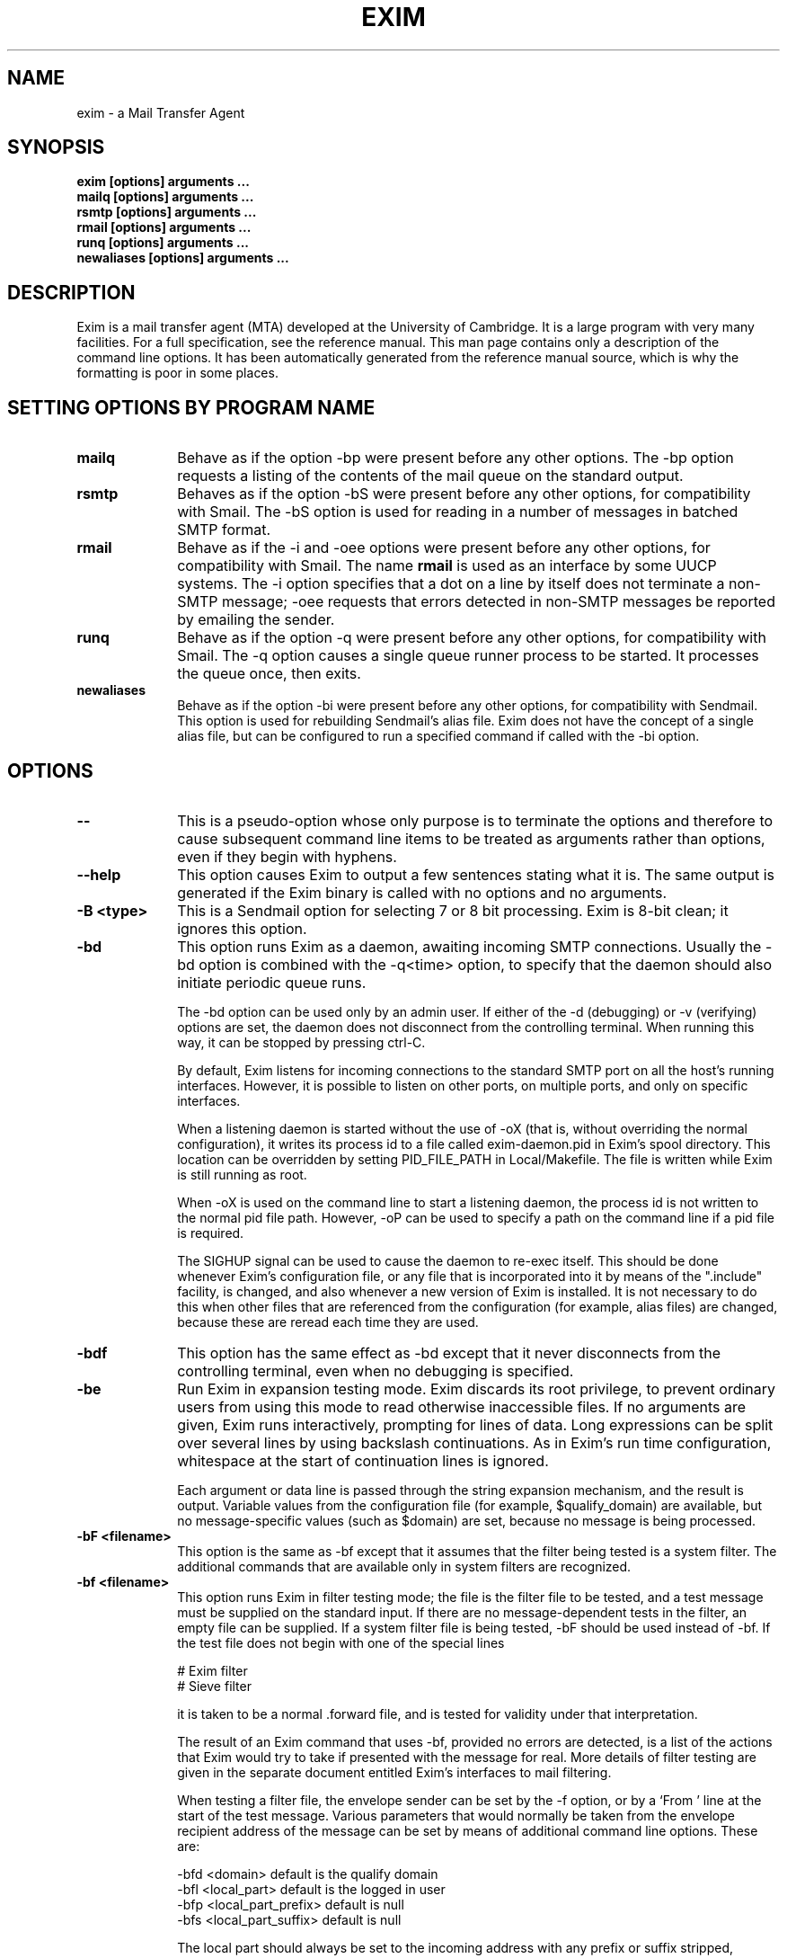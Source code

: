 .TH EXIM 8
.SH NAME
exim \- a Mail Transfer Agent
.SH SYNOPSIS
.B exim [options] arguments ...
.br
.B mailq [options] arguments ...
.br
.B rsmtp [options] arguments ...
.br
.B rmail [options] arguments ...
.br
.B runq [options] arguments ...
.br
.B newaliases [options] arguments ...

.SH DESCRIPTION
Exim is a mail transfer agent (MTA) developed at the University of Cambridge.
It is a large program with very many facilities. For a full specification, see
the reference manual. This man page contains only a description of the command
line options. It has been automatically generated from the reference manual
source, which is why the formatting is poor in some places.

.SH SETTING OPTIONS BY PROGRAM NAME
.TP 10
\fBmailq\fR
Behave as if the option \-bp were present before any other options. The \-bp
option requests a listing of the contents of the mail queue on the standard
output.
.TP
\fBrsmtp\fR
Behaves as if the option \-bS were present before any other options, for
compatibility with Smail. The \-bS option is used for reading in a number of
messages in batched SMTP format.
.TP
\fBrmail\fR
Behave as if the \-i and \-oee options were present before any other options,
for compatibility with Smail. The name \fBrmail\fR is used as an interface by
some UUCP systems. The \-i option specifies that a dot on a line by itself
does not terminate a non\-SMTP message; \-oee requests that errors detected in
non\-SMTP messages be reported by emailing the sender.
.TP
\fBrunq\fR
Behave as if the option \-q were present before any other options, for
compatibility with Smail. The \-q option causes a single queue runner process
to be started. It processes the queue once, then exits.
.TP
\fBnewaliases\fR
Behave as if the option \-bi were present before any other options, for
compatibility with Sendmail. This option is used for rebuilding Sendmail's
alias file. Exim does not have the concept of a single alias file, but can be
configured to run a specified command if called with the \-bi option.


.SH OPTIONS
.TP 10
\fB\-\-\fR
This is a pseudo\-option whose only purpose is to terminate the options and
therefore to cause subsequent command line items to be treated as arguments
rather than options, even if they begin with hyphens.
.TP
\fB\-\-help\fR
This option causes Exim to output a few sentences stating what it is.
The same output is generated if the Exim binary is called with no options and
no arguments.
.TP
\fB\-B <type>\fR
This is a Sendmail option for selecting 7 or 8 bit processing. Exim is 8\-bit
clean; it ignores this option.
.TP
\fB\-bd\fR
This option runs Exim as a daemon, awaiting incoming SMTP connections. Usually
the \-bd option is combined with the \-q<time> option, to specify that
the daemon should also initiate periodic queue runs.

The \-bd option can be used only by an admin user. If either of the \-d
(debugging) or \-v (verifying) options are set, the daemon does not
disconnect from the controlling terminal. When running this way, it can be
stopped by pressing ctrl\-C.

By default, Exim listens for incoming connections to the standard SMTP port on
all the host's running interfaces. However, it is possible to listen on other
ports, on multiple ports, and only on specific interfaces.

When a listening daemon is started without the use of \-oX (that is, without
overriding the normal configuration), it writes its process id to a file called
exim\-daemon.pid in Exim's spool directory. This location can be overridden
by setting PID_FILE_PATH in Local/Makefile. The file is written while
Exim is still running as root.

When \-oX is used on the command line to start a listening daemon, the
process id is not written to the normal pid file path. However, \-oP can be
used to specify a path on the command line if a pid file is required.

The SIGHUP signal can be used to cause the daemon to re\-exec itself. This
should be done whenever Exim's configuration file, or any file that is
incorporated into it by means of the ".include" facility, is changed, and also
whenever a new version of Exim is installed. It is not necessary to do this
when other files that are referenced from the configuration (for example, alias
files) are changed, because these are reread each time they are used.
.TP
\fB\-bdf\fR
This option has the same effect as \-bd except that it never disconnects from
the controlling terminal, even when no debugging is specified.
.TP
\fB\-be\fR
Run Exim in expansion testing mode. Exim discards its root privilege, to
prevent ordinary users from using this mode to read otherwise inaccessible
files. If no arguments are given, Exim runs interactively, prompting for lines
of data. Long expressions can be split over several lines by using backslash
continuations.
As in Exim's run time configuration, whitespace at the start of continuation
lines is ignored.

Each argument or data line is passed through the string expansion mechanism,
and the result is output. Variable values from the configuration file (for
example, $qualify_domain) are available, but no message\-specific values
(such as $domain) are set, because no message is being processed.
.TP
\fB\-bF  <filename>\fR
This option is the same as \-bf except that it assumes that the filter being
tested is a system filter. The additional commands that are available only in
system filters are recognized.
.TP
\fB\-bf  <filename>\fR
This option runs Exim in filter testing mode; the file is the filter file to be
tested, and a test message must be supplied on the standard input. If there are
no message\-dependent tests in the filter, an empty file can be supplied. If a
system filter file is being tested, \-bF should be used instead of \-bf. If
the test file does not begin with
one of the special lines

  # Exim filter
  # Sieve filter

it is taken to be a normal .forward file, and is tested for validity under
that interpretation.

The result of an Exim command that uses \-bf, provided no errors are
detected, is a list of the actions that Exim would try to take if presented
with the message for real. More details of filter testing are given in the
separate document entitled Exim's interfaces to mail filtering.

When testing a filter file, the envelope sender can be set by the \-f option,
or by a `From ' line at the start of the test message. Various parameters that
would normally be taken from the envelope recipient address of the message can
be set by means of additional command line options. These are:

  \-bfd  <domain>             default is the qualify domain
  \-bfl  <local_part>         default is the logged in user
  \-bfp  <local_part_prefix>  default is null
  \-bfs  <local_part_suffix>  default is null

The local part should always be set to the incoming address with any prefix or
suffix stripped, because that is how it appears to the filter when a message is
actually being delivered.
.TP
\fB\-bh  <IP address>\fR
This option runs a fake SMTP session as if from the given IP address, using the
standard input and output. The IP address may include a port number at the end,
after a full stop. For example:

  exim \-bh 10.9.8.7.1234
  exim \-bh fe80::a00:20ff:fe86:a061.5678

Comments as to what is going on are written to the standard error file. These
include lines beginning with `LOG' for anything that would have been logged.
This facility is provided for testing configuration options for incoming
messages, to make sure they implement the required policy. For example, you can
test your relay controls using \-bh.

Warning 1: You cannot test features of the configuration that rely on
ident (RFC 1413) callouts. These cannot be done when testing using
\-bh because there is no incoming SMTP connection.

Warning 2: Address verification callouts are
also skipped when testing using \-bh. If you want these callouts to occur,
use \-bhc instead.

Messages supplied during the testing session are discarded, and nothing is
written to any of the real log files. There may be pauses when DNS (and other)
lookups are taking place, and of course these may time out. The \-oMi option
can be used to specify a specific IP interface and port if this is important.

The exim_checkaccess utility is a `packaged' version of \-bh whose
output just states whether a given recipient address from a given host is
acceptable or not.
.TP
\fB\-bhc  <IP address>\fR
This option operates in the same way as \-bh, except that address
verification callouts are performed if required. This includes consulting and
updating the callout cache database.
.TP
\fB\-bi\fR
Sendmail interprets the \-bi option as a request to rebuild its alias file.
Exim does not have the concept of a single alias file, and so it cannot mimic
this behaviour. However, calls to /usr/lib/sendmail with the \-bi option
tend to appear in various scripts such as NIS make files, so the option must be
recognized.

If \-bi is encountered, the command specified by the "bi_command"
configuration option is run, under the uid and gid of the caller of Exim. If
the \-oA option is used, its value is passed to the command as an argument.
The command set by "bi_command" may not contain arguments. The command can use
the exim_dbmbuild utility, or some other means, to rebuild alias files if
this is required. If the "bi_command" option is not set, calling Exim with
\-bi is a no\-op.
.TP
\fB\-bm\fR
This option runs an Exim receiving process that accepts an incoming,
locally\-generated message on the current input. The recipients are given as the
command arguments (except when \-t is also present \-\- see below). Each
argument can be a comma\-separated list of RFC 2822 addresses. This is the
default option for selecting the overall action of an Exim call; it is assumed
if no other conflicting option is present.

If any addresses in the message are unqualified (have no domain), they are
qualified by the values of the "qualify_domain" or "qualify_recipient"
options, as appropriate. The \-bnq option (see below) provides a way of
suppressing this for special cases.

Policy checks on the contents of local messages can be enforced by means of the
non\-SMTP ACL.
The return code is zero if the message is successfully accepted. Otherwise, the
action is controlled by the \-oex option setting \-\- see below.

The format of the message must be as defined in RFC 2822, except that, for
compatibility with Sendmail and Smail, a line in one of the forms

  From sender Fri Jan  5 12:55 GMT 1997
  From sender Fri, 5 Jan 97 12:55:01

(with the weekday optional, and possibly with additional text after the date)
is permitted to appear at the start of the message. There appears to be no
authoritative specification of the format of this line. Exim recognizes it by
matching against the regular expression defined by the "uucp_from_pattern"
option, which can be changed if necessary.
The specified sender is treated as if it were given as the argument to the
\-f option, but if a \-f option is also present, its argument is used in
preference to the address taken from the message. The caller of Exim must be a
trusted user for the sender of a message to be set in this way.
.TP
\fB\-bnq\fR
By default, Exim automatically qualifies unqualified addresses (those
without domains) that appear in messages that are submitted locally (that
is, not over TCP/IP). This qualification applies both to addresses in
envelopes, and addresses in header lines. Sender addresses are qualified using
"qualify_domain", and recipient addresses using "qualify_recipient" (which
defaults to the value of "qualify_domain").

Sometimes, qualification is not wanted. For example, if \-bS (batch SMTP) is
being used to re\-submit messages that originally came from remote hosts after
content scanning, you probably do not want to qualify unqualified addresses in
header lines. (Such lines will be present only if you have not enabled a header
syntax check in the appropriate ACL.)

The \-bnq option suppresses all qualification of unqualified addresses in
messages that originate on the local host. When this is used, unqualified
addresses in the envelope provoke errors (causing message rejection) and
unqualified addresses in header lines are left alone.
.TP
\fB\-bP\fR
If this option is given with no arguments, it causes the values of all Exim's
main configuration options to be written to the standard output. The values
of one or more specific options can be requested by giving their names as
arguments, for example:

  exim \-bP qualify_domain hold_domains

However, any option setting that is preceded by the word `hide' in the
configuration file is not shown in full, except to an admin user. For other
users, the output is as in this example:

  mysql_servers = <value not displayable>

If "configure_file" is given as an argument, the name of the run time
configuration file is output.
If a list of configuration files was supplied, the value that is output here
is the name of the file that was actually used.

If "log_file_path" or "pid_file_path" are given, the names of the
directories where log files and daemon pid files are written are output,
respectively. If these values are unset, log files are written in a
sub\-directory of the spool directory called "log", and the pid file is written
directly into the spool directory.

If \-bP is followed by a name preceded by +, for example,

  exim \-bP +local_domains

it searches for a matching named list of any type (domain, host, address, or
local part) and outputs what it finds.

If one of the words "router", "transport", or "authenticator" is given,
followed by the name of an appropriate driver instance, the option settings for
that driver are output. For example:

  exim \-bP transport local_delivery

The generic driver options are output first, followed by the driver's private
options. A list of the names of drivers of a particular type can be obtained by
using one of the words "router_list", "transport_list", or
"authenticator_list", and a complete list of all drivers with their option
settings can be obtained by using "routers", "transports", or "authenticators".
.TP
\fB\-bp\fR
This option requests a listing of the contents of the mail queue on the
standard output. If the \-bp option is followed by a list of message ids,
just those messages are listed. By default, this option can be used only by an
admin user. However, the "queue_list_requires_admin" option can be set false
to allow any user to see the queue.

Each message on the queue is displayed as in the following example:

  25m  2.9K 0t5C6f\-0000c8\-00 <alice@wonderland.fict.example>
            red.king@looking\-glass.fict.example
            <other addresses>

The first line contains the length of time the message has been on the queue
(in this case 25 minutes), the size of the message (2.9K), the unique local
identifier for the message, and the message sender, as contained in the
envelope. For bounce messages, the sender address is empty, and appears as
`<>'. If the message was submitted locally by an untrusted user who overrode
the default sender address, the user's login name is shown in parentheses
before the sender address.
If the message is frozen (attempts to deliver it are suspended) then the text
`*** frozen ***' is displayed at the end of this line.

The recipients of the message (taken from the envelope, not the headers) are
displayed on subsequent lines. Those addresses to which the message has already
been delivered are marked with the letter D. If an original address gets
expanded into several addresses via an alias or forward file, the original is
displayed with a D only when deliveries for all of its child addresses are
complete.
.TP
\fB\-bpa\fR
This option operates like \-bp, but in addition it shows delivered addresses
that were generated from the original top level address(es) in each message by
alias or forwarding operations. These addresses are flagged with `+D' instead
of just `D'.
.TP
\fB\-bpc\fR
This option counts the number of messages on the queue, and writes the total
to the standard output. It is restricted to admin users, unless
"queue_list_requires_admin" is set false.
.TP
\fB\-bpr\fR
This option operates like \-bp, but the output is not sorted into
chronological order of message arrival. This can speed it up when there are
lots of messages on the queue, and is particularly useful if the output is
going to be post\-processed in a way that doesn't need the sorting.
.TP
\fB\-bpra\fR
This option is a combination of \-bpr and \-bpa.
.TP
\fB\-bpru\fR
This option is a combination of \-bpr and \-bpu.
.TP
\fB\-bpu\fR
This option operates like \-bp but shows only undelivered top\-level addresses
for each message displayed. Addresses generated by aliasing or forwarding are
not shown, unless the message was deferred after processing by a router with
the "one_time" option set.
.TP
\fB\-brt\fR
This option is for testing retry rules, and it must be followed by up to three
arguments. It causes Exim to look for a retry rule that matches the values
and to write it to the standard output. For example:

  exim \-brt bach.comp.mus.example
  Retry rule: *.comp.mus.example  F,2h,15m; F,4d,30m;

The first
argument, which is required, can be a complete address in the form
local_part@domain, or it can be just a domain name. The second argument is
an optional second domain name; if no retry rule is found for the first
argument, the second is tried. This ties in with Exim's behaviour when looking
for retry rules for remote hosts \-\- if no rule is found that matches the host,
one that matches the mail domain is sought. The final argument is the name of a
specific delivery error, as used in setting up retry rules, for example
`quota_3d'.
.TP
\fB\-brw\fR
This option is for testing address rewriting rules, and it must be followed by
a single argument, consisting of either a local part without a domain, or a
complete address with a fully qualified domain. Exim outputs how this address
would be rewritten for each possible place it might appear.
.TP
\fB\-bS\fR
This option is used for batched SMTP input, which is an alternative interface
for non\-interactive local message submission. A number of messages can be
submitted in a single run. However, despite its name, this is not really SMTP
input. Exim reads each message's envelope from SMTP commands on the standard
input, but generates no responses. If the caller is trusted, or
"untrusted_set_sender" is set, the senders in the SMTP MAIL commands are
believed; otherwise the sender is always the caller of Exim.

The message itself is read from the standard input, in SMTP format (leading
dots doubled), terminated by a line containing just a single dot. An error is
provoked if the terminating dot is missing. A further message may then follow.

As for other local message submissions, the contents of incoming batch SMTP
messages can be checked using the non\-SMTP ACL.
Unqualified addresses are automatically qualified using "qualify_domain" and
"qualify_recipient", as appropriate, unless the \-bnq option is used.

Some other SMTP commands are recognized in the input. HELO and EHLO act
as RSET; VRFY, EXPN, ETRN, and HELP act as NOOP;
QUIT quits, ignoring the rest of the standard input.

If any error is encountered, reports are written to the standard output and
error streams, and Exim gives up immediately.
The return code is 0 if no error was detected; it is 1 if one or more messages
were accepted before the error was detected; otherwise it is 2.

.TP
\fB\-bs\fR
This option causes Exim to accept one or more messages by reading SMTP commands
on the standard input, and producing SMTP replies on the standard output. SMTP
policy controls, as defined in ACLs are applied.

Some user agents use this interface as a way of passing locally\-generated
messages to the MTA.
In this usage, if the caller of Exim is trusted, or "untrusted_set_sender" is
set, the senders of messages are taken from the SMTP MAIL commands.
Otherwise the content of these commands is ignored and the sender is set up as
the calling user. Unqualified addresses are automatically qualified using
"qualify_domain" and "qualify_recipient", as appropriate, unless the \-bnq
option is used.

The \-bs option is also used to run Exim from inetd, as an alternative to
using a listening daemon. Exim can distinguish the two cases by checking
whether the standard input is a TCP/IP socket. When Exim is called from
inetd, the source of the mail is assumed to be remote, and the comments
above concerning senders and qualification do not apply. In this situation,
Exim behaves in exactly the same way as it does when receiving a message via
the listening daemon.
.TP
\fB\-bt\fR
This option runs Exim in address testing mode, in which each argument is taken
as an address to be tested for deliverability. The results are written to the
standard output.
If a test fails, and the caller is not an admin user, no details of the
failure are output, because these might contain sensitive information such as
usernames and passwords for database lookups.

If no arguments are given, Exim runs in an interactive manner, prompting with a
right angle bracket for addresses to be tested. Each address is handled as if
it were the recipient address of a message (compare the \-bv option). It is
passed to the routers and the result is written to the standard output.
However, any router that has "no_address_test" set is bypassed. This can
make \-bt easier to use for genuine routing tests if your first router passes
everything to a scanner program.

The return code is 2 if any address failed outright; it is 1 if no address
failed outright but at least one could not be resolved for some reason. Return
code 0 is given only when all addresses succeed.

Warning: \-bt can only do relatively simple testing. If any of the
routers in the configuration makes any tests on the sender address of a
message,
you can use the \-f option to set an appropriate sender when running
\-bt tests. Without it, the sender is assumed to be the calling user at the
default qualifying domain. However, if you have set up (for example) routers
whose behaviour depends on the contents of an incoming message, you cannot test
those conditions using \-bt. The \-N option provides a possible way of
doing such tests.
.TP
\fB\-bV\fR
This option causes Exim to write the current version number, compilation
number, and compilation date of the exim binary to the standard output.
It also lists the DBM library this is being used, the optional modules (such as
specific lookup types), the drivers that are included in the binary, and the
name of the run time configuration file that is in use.
.TP
\fB\-bv\fR
This option runs Exim in address verification mode, in which each argument is
taken as an address to be verified. During normal operation, verification
happens mostly as a consequence processing a "verify" condition in an ACL. If you want to test an entire ACL, see the \-bh option.

If verification fails, and the caller is not an admin user, no details of the
failure are output, because these might contain sensitive information such as
usernames and passwords for database lookups.

If no arguments are given, Exim runs in an interactive manner, prompting with a
right angle bracket for addresses to be verified. Verification differs from
address testing (the \-bt option) in that routers that have "no_verify" set
are skipped, and if the address is accepted by a router that has "fail_verify"
set, verification fails. The address is verified as a recipient if \-bv is
used; to test verification for a sender address, \-bvs should be used.

If the \-v option is not set, the output consists of a single line for each
address, stating whether it was verified or not, and giving a reason in the
latter case. Otherwise, more details are given of how the address has been
handled, and in the case of address redirection, all the generated addresses
are also considered. Without \-v, generating more than one address by
redirection causes verification to end sucessfully.

The return code is 2 if any address failed outright; it is 1 if no address
failed outright but at least one could not be resolved for some reason. Return
code 0 is given only when all addresses succeed.

If any of the routers in the configuration makes any tests on the sender
address of a message, you should use the \-f option to set an appropriate
sender when running \-bv tests. Without it, the sender is assumed to be the
calling user at the default qualifying domain.
.TP
\fB\-bvs\fR
This option acts like \-bv, but verifies the address as a sender rather
than a recipient address. This affects any rewriting and qualification that
might happen.
.TP
\fB\-C  <filelist>\fR
This option causes Exim to find the run time configuration file from the given
list instead of from the list specified by the CONFIGURE_FILE
compile\-time setting. Usually, the list will consist of just a single file
name, but it can be a colon\-separated list of names. In this case, the first
file that exists is used. Failure to open an existing file stops Exim from
proceeding any further along the list, and an error is generated.

When this option is used by a caller other than root or the Exim user,
and the list is different from the compiled\-in list, Exim gives up
its root privilege immediately, and runs with the real and effective uid and
gid set to those of the caller.
However, if ALT_CONFIG_ROOT_ONLY is defined in Local/Makefile, root
privilege is retained for \-C only if the caller of Exim is root.
This option is not set by default.

Setting ALT_CONFIG_ROOT_ONLY locks out the possibility of testing a
configuration using \-C right through message reception and delivery, even if
the caller is root. The reception works, but by that time, Exim is running as
the Exim user, so when it re\-execs to regain privilege for the delivery, the
use of \-C causes privilege to be lost. However, root can test reception and
delivery using two separate commands (one to put a message on the queue, using
\-odq, and another to do the delivery, using \-M).

If ALT_CONFIG_PREFIX is defined in Local/Makefile, it specifies a
prefix string with which any file named in a \-C command line option
must start. In addition, the file name must not contain the sequence /../.
However, if the value of the \-C option is identical to the value of
CONFIGURE_FILE in Local/Makefile, Exim ignores \-C and proceeds as
usual. There is no default setting for ALT_CONFIG_PREFIX; when it is
unset, any file name can be used with \-C.

ALT_CONFIG_PREFIX can be used to confine alternative configuration files
to a directory to which only root has access. This prevents someone who has
broken into the Exim account from running a privileged Exim with an arbitrary
configuration file.

The \-C facility is useful for ensuring that configuration files are
syntactically correct, but cannot be used for test deliveries, unless the
caller is privileged, or unless it is an exotic configuration that does not
require privilege. No check is made on the owner or group of the files
specified by this option.
.TP
\fB\-D <macro>=<value>\fR
This option can be used to override macro definitions in the configuration file. However, like \-C, if it is used by an
unprivileged caller, it causes Exim to give up its root privilege.
If DISABLE_D_OPTION is defined in Local/Makefile, the use of \-D is
completely disabled, and its use causes an immediate error exit.

The entire option (including equals sign if present) must all be within one
command line item. \-D can be used to set the value of a macro to the empty
string, in which case the equals sign is optional. These two commands are
synonymous:

  exim \-DABC  ...
  exim \-DABC= ...

To include spaces in a macro definition item, quotes must be used. If you use
quotes, spaces are permitted around the macro name and the equals sign. For
example:

  exim '\-D ABC = something' ...

\-D may be repeated up to 10 times on a command line.
.TP
\fB\-d <debug options>\fR
This option causes debugging information to be written to the standard
error stream. It is restricted to admin users because debugging output may show
database queries that contain password information. Also, the details of users'
filter files should be protected. When \-d is used, \-v is assumed. If
\-d is given on its own, a lot of standard debugging data is output. This can
be reduced, or increased to include some more rarely needed information, by
following \-d with a string made up of names preceded by plus or minus
characters. These add or remove sets of debugging data, respectively. For
example, \-d+filter adds filter debugging, whereas \-d\-all+filter selects
only filter debugging. The available debugging categories are:

  acl            ACL interpretation
  auth           authenticators
  deliver        general delivery logic
  dns            DNS lookups (see also resolver)
  dnsbl          DNS black list (aka RBL) code
  exec           arguments for "execv()" calls
  expand         detailed debugging for string expansions
  filter         filter handling
  hints_lookup   hints data lookups
  host_lookup    all types of name\-to\-IP address handling
  ident          ident lookup
  interface      lists of local interfaces
  lists          matching things in lists
  load           system load checks
  local_scan     can be used by local_scan()
  lookup         general lookup code and all lookups
  memory         memory handling
  pid            add pid to debug output lines
  process_info   setting info for the process log
  queue_run      queue runs
  receive        general message reception logic
  resolver       turn on the DNS resolver's debugging output
  retry          retry handling
  rewrite        address rewriting
  route          address routing
  timestamp      add timestamp to debug output lines
  tls            TLS logic
  transport      transports
  uid            changes of uid/gid and looking up uid/gid
  verify         address verification logic

  all            all of the above, and also \-v

The resolver option produces output only if the DNS resolver was compiled
with DEBUG enabled. This is not the case in some operating systems. Also,
unfortunately, debugging output from the DNS resolver is written to stdout
rather than stderr.

The default (\-d with no argument) omits expand, filter,
interface, load, memory, pid, resolver, and timestamp.
However, the pid selector is forced when debugging is turned on for a
daemon, which then passes it on to any re\-executed Exims. Exim also
automatically adds the pid to debug lines when several remote deliveries are
run in parallel.

The timestamp selector causes the current time to be inserted at the start
of all debug output lines. This can be useful when trying to track down delays
in processing.

If the "debug_print" option is set in any driver, it produces output whenever
any debugging is selected, or if \-v is used.
.TP
\fB\-dropcr\fR
This is an obsolete option that is now a no\-op. It used to affect the way Exim
handled CR and LF characters in incoming messages.
.TP
\fB\-E\fR
This option specifies that an incoming message is a locally\-generated delivery
failure report. It is used internally by Exim when handling delivery failures
and is not intended for external use. Its only effect is to stop Exim
generating certain messages to the postmaster, as otherwise message cascades
could occur in some situations. As part of the same option, a message id may
follow the characters \-E. If it does, the log entry for the receipt of the
new message contains the id, following `R=', as a cross\-reference.
.TP
\fB\-ex\fR
There are a number of Sendmail options starting with \-oe which seem to be
called by various programs without the leading "o" in the option. For example,
the "vacation" program uses \-eq. Exim treats all options of the form
\-ex as synonymous with the corresponding \-oex options.
.TP
\fB\-F  <string>\fR
This option sets the sender's full name for use when a locally\-generated
message is being accepted. In the absence of this option, the user's gecos
entry from the password data is used. As users are generally permitted to alter
their gecos entries, no security considerations are involved. White space
between \-F and the <string> is optional.
.TP
\fB\-f  <address>\fR
This option sets the address of the envelope sender of a locally\-generated
message (also known as the return path). The option can normally be used only
by a trusted user, but "untrusted_set_sender" can be set to allow untrusted
users to use it. In the absence of \-f, or if the caller is not allowed to
use it, the sender of a local message is set to the caller's login name at the
default qualify domain.

There is one exception to the restriction on the use of \-f: an empty sender
can be specified by any user, to create a message that can never provoke a
bounce. An empty sender can be specified either as an empty string, or as a
pair of angle brackets with nothing between them, as in these examples of shell
commands:

  exim \-f '<>' user@domain
  exim \-f "" user@domain

In addition, the use of \-f is not restricted when testing a filter file with
\-bf or when testing or verifying addresses using the \-bt or \-bv
options.

Allowing untrusted users to change the sender address does not of itself make
it possible to send anonymous mail. Exim still checks that the From: header
refers to the local user, and if it does not, it adds a Sender: header,
though this can be overridden by setting "no_local_from_check".

White space between \-f and the <address> is optional
(that is, they can be given as two arguments or one combined argument).
The sender of a locally\-generated message can also be set (when permitted) by
an initial `From ' line in the message \-\- see the description of \-bm above
\-\- but if \-f is also present, it overrides `From'.
.TP
\fB\-G\fR
This is a Sendmail option which is ignored by Exim.
.TP
\fB\-h  <number>\fR
This option is accepted for compatibility with Sendmail, but has no effect. (In
Sendmail it overrides the `hop count' obtained by counting Received:
headers.)
.TP
\fB\-i\fR
This option, which has the same effect as \-oi, specifies that a dot on a
line by itself should not terminate an incoming, non\-SMTP message. I can find
no documentation for this option in Solaris 2.4 Sendmail, but the mailx
command in Solaris 2.4 uses it. See also \-ti.
.TP
\fB\-M  <message id> <message id> ...\fR
This option requests Exim to run a delivery attempt on each message in turn. If
any of the messages are frozen, they are automatically thawed before the
delivery attempt. The settings of "queue_domains", "queue_smtp_domains", and
"hold_domains" are ignored.
Retry hints for any of the addresses are
overridden \-\- Exim tries to deliver even if the normal retry time has not yet
been reached. This option requires the caller to be an admin user. However,
there is an option called "prod_requires_admin" which can be set false to
relax this restriction (and also the same requirement for the \-q, \-R, and
\-S options).
.TP
\fB\-Mar  <message id> <address> <address> ...\fR
This option requests Exim to add the addresses to the list of recipients of the
message (`ar' for `add recipients'). The first argument must be a message id,
and the remaining ones must be email addresses. However, if the message is
active (in the middle of a delivery attempt), it is not altered. This option
can be used only by an admin user.
.TP
\fB\-MC  <transport> <hostname> <sequence number> <message id>\fR
This option is not intended for use by external callers. It is used internally
by Exim to invoke another instance of itself to deliver a waiting message using
an existing SMTP connection, which is passed as the standard input. This must be the final option, and the caller must
be root or the Exim user in order to use it.
.TP
\fB\-MCA\fR
This option is not intended for use by external callers. It is used internally
by Exim in conjunction with the \-MC option. It signifies that the connection
to the remote host has been authenticated.
.TP
\fB\-MCP\fR
This option is not intended for use by external callers. It is used internally
by Exim in conjunction with the \-MC option. It signifies that the server to
which Exim is connected supports pipelining.
.TP
\fB\-MCQ  <process id> <pipe fd>\fR
This option is not intended for use by external callers. It is used internally
by Exim in conjunction with the \-MC option when the original delivery was
started by a queue runner. It passes on the process id of the queue runner,
together with the file descriptor number of an open pipe. Closure of the pipe
signals the final completion of the sequence of processes that are passing
messages through the same SMTP connection.
.TP
\fB\-MCS\fR
This option is not intended for use by external callers. It is used internally
by Exim in conjunction with the \-MC option, and passes on the fact that the
SMTP SIZE option should be used on messages delivered down the existing
connection.
.TP
\fB\-MCT\fR
This option is not intended for use by external callers. It is used internally
by Exim in conjunction with the \-MC option, and passes on the fact that the
host to which Exim is connected supports TLS encryption.
.TP
\fB\-Mc  <message id> <message id> ...\fR
This option requests Exim to run a delivery attempt on each message in turn,
but unlike the \-M option, it does check for retry hints, and respects any
that are found. This option is not very useful to external callers. It is
provided mainly for internal use by Exim when it needs to re\-invoke itself in
order to regain root privilege for a delivery.
However, \-Mc can be useful when testing, in order to run a delivery that
respects retry times and other options such as "hold_domains" that are
overridden when \-M is used. Such a delivery does not count as a queue run.
If you want to run a specific delivery as if in a queue run, you should use
\-q with a message id argument. A distinction between queue run deliveries
and other deliveries is made in one or two places.
.TP
\fB\-Mes  <message id> <address>\fR
This option requests Exim to change the sender address in the message to the
given address, which must be a fully qualified address or `<>' (`es' for `edit
sender'). There must be exactly two arguments. The first argument must be a
message id, and the second one an email address. However, if the message is
active (in the middle of a delivery attempt), its status is not altered. This
option can be used only by an admin user.
.TP
\fB\-Mf  <message id> <message id> ...\fR
This option requests Exim to mark each listed message as `frozen'. This
prevents any delivery attempts taking place until the message is `thawed',
either manually or as a result of the "auto_thaw" configuration option.
However, if any of the messages are active (in the middle of a delivery
attempt), their status is not altered. This option can be used only by an admin
user.
.TP
\fB\-Mg  <message id> <message id> ...\fR
This option requests Exim to give up trying to deliver the listed messages,
including any that are frozen. However, if any of the messages are active,
their status is not altered.
For non\-bounce messages, a delivery error message is sent to the sender,
containing the text `cancelled by administrator'. Bounce messages are just
discarded.
This option can be used only by an admin user.
.TP
\fB\-Mmad  <message id> <message id> ...\fR
This option requests Exim to mark all the recipient addresses in the messages
as already delivered (`mad' for `mark all delivered'). However, if any message
is active (in the middle of a delivery attempt), its status is not altered.
This option can be used only by an admin user.
.TP
\fB\-Mmd  <message id> <address> <address> ...\fR
This option requests Exim to mark the given addresses as already delivered
(`md' for `mark delivered'). The first argument must be a message id, and the
remaining ones must be email addresses. These are matched to recipient
addresses in the message in a case\-sensitive manner. If the message is active
(in the middle of a delivery attempt), its status is not altered. This option
can be used only by an admin user.
.TP
\fB\-Mrm  <message id> <message id> ...\fR
This option requests Exim to remove the given messages from the queue. No
bounce messages are sent; each message is simply forgotten. However, if any of
the messages are active, their status is not altered. This option can be used
only by an admin user or by the user who originally caused the message to be
placed on the queue.
.TP
\fB\-Mt  <message id> <message id> ...\fR
This option requests Exim to `thaw' any of the listed messages that are
`frozen', so that delivery attempts can resume. However, if any of the messages
are active, their status is not altered. This option can be used only by an
admin user.
.TP
\fB\-Mvb  <message id>\fR
This option causes the contents of the message body (\-D) spool file to be
written to the standard output. This option can be used only by an admin user.
.TP
\fB\-Mvh  <message id>\fR
This option causes the contents of the message headers (\-H) spool file to be
written to the standard output. This option can be used only by an admin user.
.TP
\fB\-Mvl  <message id>\fR
This option causes the contents of the message log spool file to be written to
the standard output. This option can be used only by an admin user.
.TP
\fB\-m\fR
This is apparently a synonym for \-om that is accepted by Sendmail, so Exim
treats it that way too.
.TP
\fB\-N\fR
This is a debugging option that inhibits delivery of a message at the transport
level. It implies \-v. Exim goes through many of the motions of delivery \-\-
it just doesn't actually transport the message, but instead behaves as if it
had successfully done so. However, it does not make any updates to the retry
database, and the log entries for deliveries are flagged with `*>' rather
than `=>'.

Because \-N discards any message to which it applies, only root or the Exim
user are allowed to use it with \-bd, \-q, \-R or \-M. In other words,
an ordinary user can use it only when supplying an incoming message to which it
will apply. Although transportation never fails when \-N is set, an address
may be deferred because of a configuration problem on a transport, or a routing
problem. Once \-N has been used for a delivery attempt, it sticks to the
message, and applies to any subsequent delivery attempts that may happen for
that message.
.TP
\fB\-n\fR
This option is interpreted by Sendmail to mean `no aliasing'. It is ignored by
Exim.
.TP
\fB\-O  <data>\fR
This option is interpreted by Sendmail to mean `set option`. It is ignored by
Exim.
.TP
\fB\-oA  <file name>\fR
This option is used by Sendmail in conjunction with \-bi to specify an
alternative alias file name. Exim handles \-bi differently; see the
description above.
.TP
\fB\-oB  <n>\fR
This is a debugging option which limits the maximum number of messages that can
be delivered down one SMTP connection, overriding the value set in any "smtp"
transport. If <n> is omitted, the limit is set to 1.
.TP
\fB\-odb\fR
This option applies to all modes in which Exim accepts incoming messages,
including the listening daemon. It requests `background' delivery of such
messages, which means that the accepting process automatically starts delivery
process for each message received, but does not wait for the delivery process
to complete. This is the default action if none of the \-od options are
present.

If one of the queueing options in the configuration file
("queue_only" or "queue_only_file", for example) is in effect, \-odb
overrides it if "queue_only_override" is set true, which is the default
setting. If "queue_only_override" is set false, \-odb has no effect.
.TP
\fB\-odf\fR
This option requests `foreground' (synchronous) delivery when Exim has accepted
a locally\-generated message. (For the daemon it is exactly the same as
\-odb.) A delivery process is automatically started to deliver the
message, and Exim waits for it to complete before proceeding.
However, like \-odb, this option has no effect if "queue_only_override" is
false and one of the queueing options in the configuration file is in effect.
.TP
\fB\-odi\fR
This option is synonymous with \-odf. It is provided for compatibility with
Sendmail.
.TP
\fB\-odq\fR
This option applies to all modes in which Exim accepts incoming messages,
including the listening daemon. It specifies that the accepting process should
not automatically start a delivery process for each message received. Messages
are placed on the queue, and remain there until a subsequent queue runner
process encounters them.
There are several configuration options (such as "queue_only") that can be
used to queue incoming messages under certain conditions. This option overrides
all of them and also \-odqs. It always forces queueing.
.TP
\fB\-odqs\fR
This option is a hybrid between \-odb/\-odi and \-odq.
However, like \-odb and \-odi, this option has no effect if
"queue_only_override" is false and one of the queueing options in the
configuration file is in effect.

When \-odqs does operate, a delivery process is started for each incoming
message, in the background by default, but in the foreground if \-odi is also
present.
The recipient addresses are routed, and local deliveries are done in the normal
way. However, if any SMTP deliveries are required, they are not done at this
time, so the message remains on the queue until a subsequent queue runner
process encounters it. Because routing was done, Exim knows which messages are
waiting for which hosts, and so a number of messages for the same host can be
sent in a single SMTP connection. The "queue_smtp_domains" configuration
option has the same effect for specific domains. See also the \-qq option.
.TP
\fB\-oee\fR
If an error is detected while a non\-SMTP message is being received (for
example, a malformed address), the error is reported to the sender in a mail
message.
Provided this error message is successfully sent, the Exim receiving process
exits with a return code of zero. If not, the return code is 2 if the problem
is that the original message has no recipients, or 1 any other error. This is
the default \-oex option if Exim is called as rmail.
.TP
\fB\-oem\fR
This is the same as \-oee, except that Exim always exits with a non\-zero
return code, whether or not the error message was successfully sent.
This is the default \-oex option, unless Exim is called as rmail.
.TP
\fB\-oep\fR
If an error is detected while a non\-SMTP message is being received, the
error is reported by writing a message to the standard error file (stderr).
The return code is 1 for all errors.
.TP
\fB\-oeq\fR
This option is supported for compatibility with Sendmail, but has the same
effect as \-oep.
.TP
\fB\-oew\fR
This option is supported for compatibility with Sendmail, but has the same
effect as \-oem.
.TP
\fB\-oi\fR
This option, which has the same effect as \-i, specifies that a dot on a line
by itself should not terminate an incoming, non\-SMTP message.
Otherwise, a single dot does terminate, though Exim does no special processing
for other lines that start with a dot.
This option is set by default if Exim is called as rmail. See also \-ti.
.TP
\fB\-oitrue\fR
This option is treated as synonymous with \-oi.
.TP
\fB\-oMa  <host address>\fR
A number of options starting with \-oM can be used to set values associated
with remote hosts on locally\-submitted messages (that is, messages not received
over TCP/IP). These options can be used by any caller in conjunction with the
\-bh,
\-be,
\-bf, \-bF, \-bt, or \-bv testing options. In other circumstances, they
are ignored unless the caller is trusted.

The \-oMa option sets the sender host address. This may include a port number
at the end, after a full stop (period). For example:

  exim \-bs \-oMa 10.9.8.7.1234

An alternative syntax is to enclose the IP address in square brackets, followed
by a colon and the port number:

  exim \-bs \-oMa [10.9.8.7]:1234

The IP address is placed in the $sender_host_address variable, and the
port, if present, in $sender_host_port.
.TP
\fB\-oMaa  <name>\fR
See \-oMa above for general remarks about the \-oM options. The \-oMaa
option sets the value of $sender_host_authenticated (the authenticator
name).
.TP
\fB\-oMai  <string>\fR
See \-oMa above for general remarks about the \-oM options. The \-oMai
option sets the
value of $authenticated_id (the id that was authenticated).
This overrides the default value (the caller's login id) for messages from
local sources.
.TP
\fB\-oMas  <address>\fR
See \-oMa above for general remarks about the \-oM options. The \-oMas
option sets the authenticated sender value
in $authenticated_sender.
It overrides the sender address that is created from the caller's login id for
messages from local sources.
.TP
\fB\-oMi  <interface address>\fR
See \-oMa above for general remarks about the \-oM options. The \-oMi
option sets the IP interface address value. A port number may be included,
using the same syntax as for \-oMa.
The interface address is placed in $interface_address and the port number,
if present, in $interface_port.
.TP
\fB\-oMr  <protocol name>\fR
See \-oMa above for general remarks about the \-oM options. The \-oMr
option sets the received protocol value
in $received_protocol.
However, this applies only when \-bs is not used. For interactive SMTP input,
the protocol is determined by whether EHLO or HELO is used, and is
always either `local\-esmtp' or `local\-smtp'. For \-bS (batch SMTP) however,
the protocol can be set by \-oMr.
.TP
\fB\-oMs  <host name>\fR
See \-oMa above for general remarks about the \-oM options. The \-oMs
option sets the sender host name
in $sender_host_name. When this option is present, Exim does not attempt
to look up a host name from an IP address; it uses the name it is given.
.TP
\fB\-oMt  <ident string>\fR
See \-oMa above for general remarks about the \-oM options. The \-oMt
option sets the sender ident value
in $sender_ident.
The default setting for local callers is the login id of the calling process.
.TP
\fB\-om\fR
In Sendmail, this option means `me too', indicating that the sender of a
message should receive a copy of the message if the sender appears in an alias
expansion. Exim always does this, so the option does nothing.
.TP
\fB\-oo\fR
This option is ignored. In Sendmail it specifies `old style headers', whatever
that means.
.TP
\fB\-oP  <path>\fR
This option is useful only in conjunction with \-bd or \-q with a time
value. The option specifies the file to which the process id of the daemon is
written. When \-oX is used with \-bd, or when \-q with a time is used
without \-bd, this is the only way of causing Exim to write a pid file,
because in those cases, the normal pid file is not used.
.TP
\fB\-or  <time>\fR
This option sets a timeout value for incoming non\-SMTP messages. If it is not
set, Exim will wait forever for the standard input. The value can also be set
by the "receive_timeout" option.
.TP
\fB\-os  <time>\fR
This option sets a timeout value for incoming SMTP messages. The timeout
applies to each SMTP command and block of data. The value can also be set by
the "smtp_receive_timeout" option; it defaults to 5 minutes.
.TP
\fB\-ov\fR
This option has exactly the same effect as \-v.
.TP
\fB\-oX  <number or string>\fR
This option is relevant only when the \-bd (start listening daemon) option is
also given. It controls which ports and interfaces the daemon uses. When \-oX is used to start a daemon, no pid file is
written unless \-oP is also present to specify a pid file name.
.TP
\fB\-pd\fR
This option applies when an embedded Perl interpreter is linked with Exim. It overrides the setting of the "perl_at_start" option,
forcing the starting of the interpreter to be delayed until it is needed.
.TP
\fB\-ps\fR
This option applies when an embedded Perl interpreter is linked with Exim. It overrides the setting of the "perl_at_start" option,
forcing the starting of the interpreter to occur as soon as Exim is started.
.TP
\fB\-p<rval>:<sval>\fR
For compatibility with Sendmail, this option
is equivalent to

  \-oMr <rval> \-oMs <sval>

It sets the incoming protocol and host name (for trusted callers). The
host name and its colon can be omitted when only the protocol is to be set.
Note the Exim already has two private options, \-pd and \-ps, that refer to
embedded Perl. It is therefore impossible to set a protocol value of p or
s using this option (but that does not seem a real limitation).
.TP
\fB\-q\fR
This option is normally restricted to admin users. However, there is a
configuration option called "prod_requires_admin" which can be set false to
relax this restriction (and also the same requirement for the \-M, \-R, and
\-S options).

The \-q option starts one queue runner process. This scans the queue of
waiting messages, and runs a delivery process for each one in turn. It waits
for each delivery process to finish before starting the next one. A delivery
process may not actually do any deliveries if the retry times for the addresses
have not been reached. Use \-qf (see below) if you want to override this.
If the delivery process spawns other processes to deliver other messages down
passed SMTP connections, the queue runner waits for these to finish before
proceeding.

When all the queued messages have been considered, the original queue runner
process terminates. In other words, a single pass is made over the waiting
mail, one message at a time. Use \-q with a time (see below) if you want this
to be repeated periodically.

Exim processes the waiting messages in an unpredictable order. It isn't very
random, but it is likely to be different each time, which is all that matters.
If one particular message screws up a remote MTA, other messages to the same
MTA have a chance of getting through if they get tried first.

It is possible to cause the messages to be processed in lexical message id
order, which is essentially the order in which they arrived, by setting the
"queue_run_in_order" option, but this is not recommended for normal use.
.TP
\fB\-q <qflags>\fR
The \-q option may be followed by one or more flag letters that change its
behaviour. They are all optional, but if more than one is present, they must
appear in the correct order. Each flag is described in a separate item below.
.TP
\fB\-qq...\fR
An option starting with \-qq requests a two\-stage queue run. In the first
stage, the queue is scanned as if the "queue_smtp_domains" option matched
every domain. Addresses are routed, local deliveries happen, but no remote
transports are run.
The hints database that remembers which messages are
waiting for specific hosts is updated, as if delivery to those hosts had been
deferred. After this is complete, a second, normal queue scan happens, with
routing and delivery taking place as normal. Messages that are routed to the
same host should mostly be delivered down a single SMTP
connection because of the hints that were set up during the first queue scan.
This option may be useful for hosts that are connected to the Internet
intermittently.
.TP
\fB\-q[q]i...\fR
If the i flag is present, the queue runner runs delivery processes only for
those messages that haven't previously been tried. (i stands for `initial
delivery'.) This can be helpful if you are putting messages on the queue using
\-odq and want a queue runner just to process the new messages.
.TP
\fB\-q[q][i]f...\fR
If one f flag is present, a delivery attempt is forced for each non\-frozen
message, whereas without "f" only those non\-frozen addresses that have passed
their retry times are tried.
.TP
\fB\-q[q][i]ff...\fR
If ff is present, a delivery attempt is forced for every message, whether
frozen or not.
.TP
\fB\-q[q][i][f[f]]l\fR
The l (the letter `ell') flag specifies that only local deliveries are to be
done. If a message requires any remote deliveries, it remains on the queue for
later delivery.
.TP
\fB\-q <qflags> <start id> <end id>\fR
When scanning the queue, Exim can be made to skip over messages whose ids are
lexically less than a given value by following the \-q option with a starting
message id. For example:

  exim \-q 0t5C6f\-0000c8\-00

Messages that arrived earlier than 0t5C6f\-0000c8\-00 are not inspected. If a
second message id is given, messages whose ids are lexically greater than it
are also skipped. If the same id is given twice, for example,

  exim \-q 0t5C6f\-0000c8\-00 0t5C6f\-0000c8\-00

just one delivery process is started, for that message. This differs from \-M
in that retry data is respected, and it also differs from \-Mc in that it
counts as a delivery from a queue run. Note that the selection mechanism does
not affect the order in which the messages are scanned. There are also other
ways of selecting specific sets of messages for delivery in a queue run \-\- see
\-R and \-S.
.TP
\fB\-q <qflags><time>\fR
When a time value is present, the \-q option causes Exim to run as a daemon,
starting a queue runner process at intervals specified by the given time value. This form of the \-q
option is commonly combined with the \-bd option, in which case a single
daemon process handles both functions. A common way of starting up a combined
daemon at system boot time is to use a command such as

  /usr/exim/bin/exim \-bd \-q30m

Such a daemon listens for incoming SMTP calls, and also starts a queue runner
process every 30 minutes.

When a daemon is started by \-q with a time value, but without \-bd, no pid
file is written unless one is explicitly requested by the \-oP option.
.TP
\fB\-qR <rsflags> <string>\fR
This option is synonymous with \-R. It is provided for Sendmail
compatibility.
.TP
\fB\-qS <rsflags> <string>\fR
This option is synonymous with \-S.
.TP
\fB\-R <rsflags> <string>\fR
The <rsflags> may be empty, in which case the white space before the string
is optional, unless the string is f, ff, r, rf, or rff,
which are the possible values for <rsflags>. White space is required if
<rsflags> is not empty.

This option is similar to \-q with no time value, that is, it causes Exim to
perform a single queue run, except that, when scanning the messages on the
queue, Exim processes only those that have at least one undelivered recipient
address containing the given string, which is checked in a case\-independent
way. If the <rsflags> start with r, <string> is interpreted as a regular
expression; otherwise it is a literal string.

Once a message is selected, all its addresses are processed. For the first
selected message, Exim overrides any retry information and forces a delivery
attempt for each undelivered address. This means that if delivery of any
address in the first message is successful, any existing retry information is
deleted, and so delivery attempts for that address in subsequently selected
messages (which are processed without forcing) will run. However, if delivery
of any address does not succeed, the retry information is updated, and in
subsequently selected messages, the failing address will be skipped.

If the <rsflags> contain f or ff, the delivery forcing applies to all
selected messages, not just the first;
frozen messages are included when ff is present.

The \-R option makes it straightforward to initiate delivery of all messages
to a given domain after a host has been down for some time. When the SMTP
command ETRN is accepted by its ACL, its default
effect is to run Exim with the \-R option, but it can be configured to run an
arbitrary command instead.
.TP
\fB\-r\fR
This is a documented (for Sendmail) obsolete alternative name for \-f.
.TP
\fB\-S <rsflags> <string>\fR
This option acts like \-R except that it checks the string against each
message's sender instead of against the recipients. If \-R is also set, both
conditions must be met for a message to be selected. If either of the options
has f or ff in its flags, the associated action is taken.
.TP
\fB\-Tqt <times>\fR
This an option that is exclusively for use by the Exim testing suite.
It is not recognized when Exim is run normally. It allows for the setting up
of explicit `queue times' so that various warning/retry features can be
tested.
.TP
\fB\-t\fR
When Exim is receiving a locally\-generated, non\-SMTP message on its standard
input, the \-t option causes the recipients of the message to be obtained
from the To:, Cc:, and Bcc: header lines in the message instead of from
the command arguments. The addresses are extracted before any rewriting takes
place.

If the command has any arguments, they specify addresses to which the message
is not to be delivered. That is, the argument addresses are removed from
the recipients list obtained from the headers. This is compatible with Smail 3
and in accordance with the documented behaviour of several versions of
Sendmail, as described in man pages on a number of operating systems (e.g.
Solaris 8, IRIX 6.5, HP\-UX 11). However, some versions of Sendmail add
argument addresses to those obtained from the headers, and the O'Reilly
Sendmail book documents it that way. Exim can be made to add argument addresses
instead of subtracting them by setting the option
"extract_addresses_remove_arguments" false.

If a Bcc: header line is present, it is removed from the message unless
there is no To: or Cc:, in which case a Bcc: line with no data is
created. This is necessary for conformity with the original RFC 822 standard;
the requirement has been removed in RFC 2822, but that is still very new.

If there are any "Resent\-" header lines in the message, Exim extracts
recipients from all Resent\-To:, Resent\-Cc:, and Resent\-Bcc: header
lines instead of from To:, Cc:, and Bcc:. This is for compatibility
with Sendmail and other MTAs. (Prior to release 4.20, Exim gave an error if
\-t was used in conjunction with "Resent\-" header lines.)

RFC 2822 talks about different sets of "Resent\-" header lines (for when a
message is resent several times). The RFC also specifies that they should be
added at the front of the message, and separated by Received: lines. It is
not at all clear how \-t should operate in the present of multiple sets,
nor indeed exactly what constitutes a `set'.
In practice, it seems that MUAs do not follow the RFC. The "Resent\-" lines are
often added at the end of the header, and if a message is resent more than
once, it is common for the original set of "Resent\-" headers to be renamed as
"X\-Resent\-" when a new set is added. This removes any possible ambiguity.
.TP
\fB\-ti\fR
This option is exactly equivalent to \-t \-i. It is provided for
compatibility with Sendmail.
.TP
\fB\-tls\-on\-connect\fR
This option is available when Exim is compiled with TLS support. It makes it
possible to support legacy clients that do not support the STARTTLS
command, but instead expect to start up a TLS session as soon as a connection
to the server is established. These clients use a special port (usually called
the `ssmtp' port) instead of the normal SMTP port 25. The \-tls\-on\-connect
option can be used to run Exim in this way from inetd, and it can also be
used to run a special daemon that operates in this manner (use \-oX to
specify the port). However, although it is possible to run one daemon that
listens on several ports, it is not possible to have some of them operate one
way and some the other. With only a few clients that need the legacy support, a
convenient approach is to use a daemon for normal SMTP (with or without
STARTTLS) and inetd with \-tls\-on\-connect for the legacy clients.
.TP
\fB\-U\fR
Sendmail uses this option for `initial message submission', and its
documentation states that in future releases, it may complain about
syntactically invalid messages rather than fixing them when this flag is not
set. Exim ignores this option.
.TP
\fB\-v\fR
This option causes Exim to write information to the standard error stream,
describing what it is doing. In particular, it shows the log lines for
receiving and delivering a message, and if an SMTP connection is made, the SMTP
dialogue is shown. Some of the log lines shown may not actually be written to
the log if the setting of "log_selector" discards them. Any relevant selectors
are shown with each log line. If none are shown, the logging is unconditional.
.TP
\fB\-x\fR
AIX uses \-x for a private purpose (`mail from a local mail program has
National Language Support extended characters in the body of the mail item').
It sets \-x when calling the MTA from its "mail" command. Exim ignores this
option.
.TP
